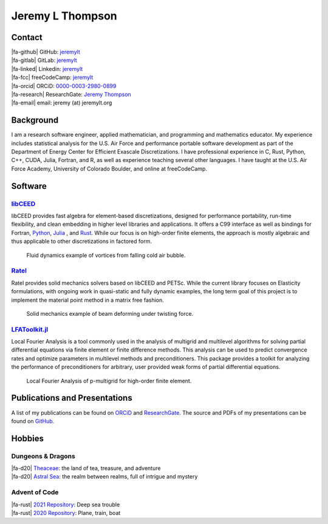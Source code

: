 ################################################################################
|icon| Jeremy L Thompson
################################################################################

.. |icon| image:: img/Icon.png
    :height: 50px
    :alt: JeremyLT icon

.. |fa-email| raw:: html

    <i class="fas fa-envelope"></i>

.. |fa-github| raw:: html

    <i class="fab fa-github"></i>

.. |fa-gitlab| raw:: html

    <i class="fab fa-gitlab"></i>

.. |fa-linked| raw:: html

    <i class="fab fa-linkedin"></i>

.. |fa-fcc| raw:: html

    <i class="fab fa-free-code-camp"></i>

.. |fa-orcid| raw:: html

    <i class="fab fa-orcid"></i>

.. |fa-research| raw:: html

    <i class="fab fa-researchgate"></i>

.. |fa-d20| raw:: html

    <i class="fas fa-dice-d20"></i>

.. |fa-rust| raw:: html

    <i class="fab fa-rust"></i>

Contact
********************************************************************************

| |fa-github| GitHub:          `jeremylt <https://www.github.com/jeremylt>`_
| |fa-gitlab| GitLab:          `jeremylt <https://www.gitlab.com/jeremylt>`_
| |fa-linked| Linkedin:        `jeremylt <https://www.linkedin.com/in/jeremylt/>`_
| |fa-fcc| freeCodeCamp:      `jeremylt <https://forum.freecodecamp.org/u/jeremylt/summary>`_
| |fa-orcid| ORCiD:            `0000-0003-2980-0899 <https://orcid.org/0000-0003-2980-0899>`_
| |fa-research| ResearchGate:  `Jeremy Thompson <https://www.researchgate.net/profile/Jeremy-Thompson>`_
| |fa-email| email:            jeremy (at) jeremylt.org

Background
********************************************************************************

I am a research software engineer, applied mathematician, and programming and mathematics educator.
My experience includes statistical analysis for the U.S. Air Force and performance portable software development as part of the Department of Energy Center for Efficient Exascale Discretizations.
I have professional experience in C, Rust, Python, C++, CUDA, Julia, Fortran, and R, as well as experience teaching several other languages.
I have taught at the U.S. Air Force Academy, University of Colorado Boulder, and online at freeCodeCamp.

Software
********************************************************************************

`libCEED <https://www.github.com/CEED/libCEED>`_
--------------------------------------------------------------------------------

libCEED provides fast algebra for element-based discretizations, designed for performance portability, run-time flexibility, and clean embedding in higher level libraries and applications. It offers a C99 interface as well as bindings for Fortran, `Python <https://pypi.org/project/libceed/>`_, `Julia <https://juliapackages.com/p/libceed>`_ , and `Rust <https://lib.rs/crates/libceed>`_.
While our focus is on high-order finite elements, the approach is mostly algebraic and thus applicable to other discretizations in factored form.

.. figure:: img/FluidsVortices.png
    :alt: Fluid dynamics example, cold air vortices

    Fluid dynamics example of vortices from falling cold air bubble.

`Ratel <https://gitlab.com/micromorph/ratel>`_
--------------------------------------------------------------------------------

Ratel provides solid mechanics solvers based on libCEED and PETSc.
While the current library focuses on Elasticity formulations, with ongoing work in quasi-static and fully dynamic examples, the long term goal of this project is to implement the material point method in a matrix free fashion.

.. figure:: img/SolidsTwist.jpeg
    :alt: Solid mechanics example, twisting beam

    Solid mechanics example of beam deforming under twisting force.

`LFAToolkit.jl <https://www.github.com/jeremylt/LFAToolkit.jl>`_
--------------------------------------------------------------------------------

Local Fourier Analysis is a tool commonly used in the analysis of multigrid and multilevel algorithms for solving partial differential equations via finite element or finite difference methods.
This analysis can be used to predict convergence rates and optimize parameters in multilevel methods and preconditioners.
This package provides a toolkit for analyzing the performance of preconditioners for arbitrary, user provided weak forms of partial differential equations.

.. figure:: img/LFAToolkit.png
    :alt: Local Fourier Analysis, p-multigrid on high-order element

    Local Fourier Analysis of p-multigrid for high-order finite element.

Publications and Presentations
********************************************************************************

A list of my publications can be found on `ORCiD <https://orcid.org/0000-0003-2980-0899>`_ and `ResearchGate <https://www.researchgate.net/profile/Jeremy-Thompson>`_.
The source and PDFs of my presentations can be found on `GitHub <https://github.com/jeremylt/Presentations>`_.

Hobbies
********************************************************************************

Dungeons & Dragons
--------------------------------------------------------------------------------

| |fa-d20| `Theaceae <https://theaceae.jeremylt.org/>`_: the land of tea, treasure, and adventure
| |fa-d20| `Astral Sea <https://astralsea.jeremylt.org/>`_: the realm between realms, full of intrigue and mystery

Advent of Code
--------------------------------------------------------------------------------

| |fa-rust| `2021 Repository <https://www.github.com/jeremylt/advent2021>`_: Deep sea trouble
| |fa-rust| `2020 Repository <https://www.github.com/jeremylt/advent2020>`_: Plane, train, boat
